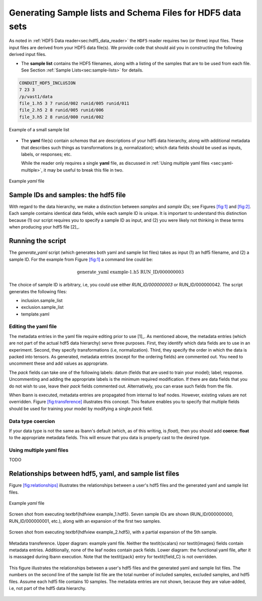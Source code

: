 ===========================================================
Generating Sample lists and Schema Files for HDF5 data sets
===========================================================

As noted in :ref:`HDF5 Data reader<sec:hdf5_data_reader>` the ``HDF5``
reader requires two (or three) input files. These input files are
derived from your HDF5 data file(s). We provide code that should aid
you in constructing the following derived input files.

-  The **sample list** contains the HDF5 filenames, along with a listing
   of the samples that are to be used from each file.
   See Section :ref:`Sample Lists<sec:sample-lists>` for details.

.. code-block:: bash

   CONDUIT_HDF5_INCLUSION
   7 23 3
   /p/vast1/data
   file_1.h5 3 7 runid/002 runid/005 runid/011
   file_2.h5 2 8 runid/005 runid/006
   file_3.h5 2 8 runid/000 runid/002

.. figure:: sample-list.png
     :align: center

     Example of a small sample list

-  The **yaml** file(s) contain *schemas* that are descriptions of your
   hdf5 data hierarchy, along with additional metadata that describes such
   things as transformations (e.g, normalization); which data fields
   should be used as inputs, labels, or responses; etc.

   While the reader only requires a single **yaml** file,
   as discussed in :ref:`Using multiple yaml files <sec:yaml-multiple>`,
   it may be useful to break this file in two.

.. figure:: yaml.png
     :align: center

     Example *yaml* file


Sample IDs and samples: the hdf5 file
=====================================

With regard to the data hierarchy, we make a distinction between
*samples* and *sample IDs*; see Figures `[fig:1]`_ and `[fig:2]`_. Each
sample contains identical data fields, while each sample ID is unique.
It is important to understand this distinction because (1) our script
requires you to specify a sample ID as input, and (2) you were likely
not thinking in these terms when producing your hdf5 file [2]_.

Running the script
==================

The *generate_yaml* script (which generates both yaml and sample list
files) takes as input (1) an hdf5 filename, and (2) a sample ID. For the
example from Figure `[fig:1]`_ a command line could be:

.. math:: \textrm{generate\_yaml example-1.h5 RUN\_ID/000000003}

The choice of sample ID is arbitrary, i.e, you could use either
*RUN_ID/000000003* or RUN_ID/000000042. The script generates the
following files:

-  inclusion.sample_list

-  exclusion.sample_list

-  template.yaml

Editing the yaml file
---------------------

The metadata entries in the yaml file require editing prior to use [1]_.
As mentioned above, the metadata entries (which are not part of the
actual hdf5 data hierarchy) serve three purposes. First, they identify
which data fields are to use in an experiment. Second, they specify
transformations (i.e, normalization). Third, they specify the order in
which the data is packed into tensors. As generated, metadata entries
(except for the ordering fields) are commented out. You need to
uncomment these and add values as appropriate.

The *pack* fields can take one of the following labels: datum (fields
that are used to train your model); label; response. Uncommenting and
adding the appropriate labels is the minimum required modification. If
there are data fields that you do not wish to use, leave their *pack*
fields commented out. Alternatively, you can erase such fields from the
file.

When lbann is executed, metadata entries are propagated from internal to
leaf nodes. However, existing values are not overridden. Figure
`[fig:transference]`_ illustrates this concept. This feature enables you
to specify that multiple fields should be used for training your model
by modifying a single *pack* field.

Data type coercion
------------------

If your data type is not the same as lbann's default (which, as of this
writing, is *float*), then you should add **coerce: float** to the
appropriate metadata fields. This will ensure that you data is properly
cast to the desired type.

.. _sec:yaml-multiple:

Using multiple yaml files
-------------------------

TODO

.. _sec:sample-lists:

..
   Sample Lists
   ============

   Figure `[fig:sample-list]`_ contains a sample list example. Sample lists
   are formatted as follows.The first line is either CONDUIT_HDF5_INCLUSION
   or CONDUIT_HDF5_EXCLUSION. The second line contains: total number of
   samples to use (included samples); total number of samples NOT used
   (excluded samples); number of hdf5 files. The third line contains the
   base directory, that is, the directory in which your hdf5 files are
   located. This directory may contain subdirectories.

   The remaining lines contain: an hdf5 pathname (hence a file's complete
   pathname is the third line concatentated with this pathname); number of
   samples to use (included samples); number of samples to exclude.
   Remaining entries on the line a listing of the sample IDs to either
   include or exclude, depending on whether the first line contains
   CONDUIT_HDF5_INCLUSION or CONDUIT_HDF5_EXCLUSION.

   If you are using all or a majority of the samples, it's best to use the
   EXCLUSION version. The generated sample lists assume you are using all
   samples in all files. Hence, the inclusion version contains all sample
   IDs from all hdf5 file. If you are using all samples from your hdf5 file
   you can use either generated list as is; else, you will need to edit to
   indicate which samples to include or exclude.

Relationships between hdf5, yaml, and sample list files
=======================================================

Figure `[fig:relationships]`_ illustrates the relationships between a
user's hdf5 files and the generated yaml and sample list files.

.. figure:: example-1.png
     :align: center

     Example *yaml* file


.. figure:: example-1.png
     :align: center

     Screen shot from executing \textbf{hdfview example\_1.hdf5}. Seven sample IDs are shown (RUN\_ID/000000000, RUN\_ID/000000001, etc.), along with an expansion of the first two samples.

.. figure:: example-2.png
     :align: center

     Screen shot from executing \textbf{hdfview example\_2.hdf5}, with a partial expansion of the 5th sample.

.. figure:: transference.png
     :align: center

     Metadata transference. Upper diagram: example yaml file. Neither the \textit{scalars} nor \textit{images} fields contain metadata entries. Additionally, none of the leaf nodes contain pack fields. Lower diagram: the functional yaml file, after it is massaged during lbann execution. Note that the \textit{pack} entry for \textit{field\_C} is not overridden.

.. figure:: relationships.png
     :align: center

     This figure illustrates the relationships between a user's hdf5 files and the generated yaml and sample list files. The numbers on the second line of the sample list file are the total number of included samples, excluded samples, and hdf5 files. Assume each hdf5 file contains 10 samples. The metadata entries are not shown, because they are value-added, i.e, not part of the hdf5 data hierarchy.

.. _`[fig:relationships]`: #fig:relationships
.. _`[fig:transference]`: #fig:transference
.. _`[fig:sample-list]`: #fig:sample-list

.. _`[fig:sample-list]`: #fig:sample-list
.. _`[fig:yaml]`: #fig:yaml
.. _`[fig:1]`: #fig:1
.. _`[fig:2]`: #fig:2



.. |beginfigref| raw:: latex

                     \begin{minipage}{\textwidth}


.. |endfigref| raw:: latex

                   \end{minipage}

